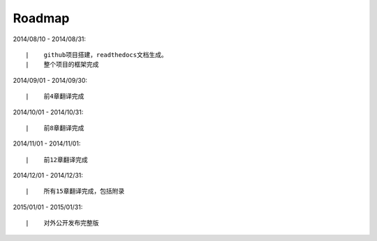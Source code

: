 ===========
Roadmap
===========

2014/08/10 - 2014/08/31:

::

    |    github项目搭建，readthedocs文档生成。
    |    整个项目的框架完成

2014/09/01 - 2014/09/30:

::

    |    前4章翻译完成


2014/10/01 - 2014/10/31:

::

    |    前8章翻译完成


2014/11/01 - 2014/11/01:

::

    |    前12章翻译完成

2014/12/01 - 2014/12/31:

::

    |    所有15章翻译完成，包括附录


2015/01/01 - 2015/01/31:

::

    |    对外公开发布完整版

